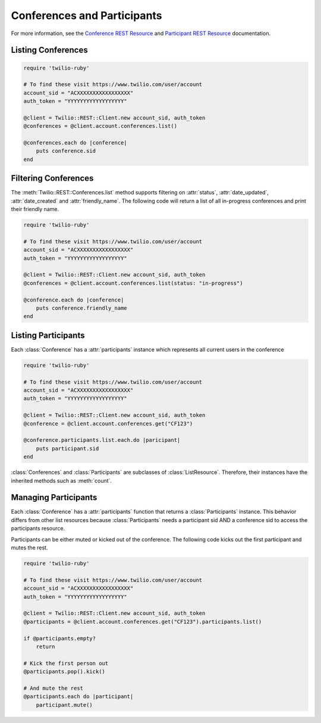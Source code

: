 .. module:: twilio.rest.resources

==============================
Conferences and Participants
==============================

For more information, see the `Conference REST Resource <http://www.twilio.com/docs/api/rest/conference>`_
and `Participant REST Resource <http://www.twilio.com/docs/api/rest/participant>`_ documentation.


Listing Conferences
-----------------------

.. code-block:: ruby

    require 'twilio-ruby'

    # To find these visit https://www.twilio.com/user/account
    account_sid = "ACXXXXXXXXXXXXXXXXX"
    auth_token = "YYYYYYYYYYYYYYYYYY"

    @client = Twilio::REST::Client.new account_sid, auth_token
    @conferences = @client.account.conferences.list()

    @conferences.each do |conference|
        puts conference.sid
    end


Filtering Conferences
-----------------------

The :meth:`Twilio::REST::Conferences.list` method supports filtering on :attr:`status`,
:attr:`date_updated`, :attr:`date_created` and :attr:`friendly_name`. The following code
will return a list of all in-progress conferences and print their friendly name.

.. code-block:: ruby

    require 'twilio-ruby'

    # To find these visit https://www.twilio.com/user/account
    account_sid = "ACXXXXXXXXXXXXXXXXX"
    auth_token = "YYYYYYYYYYYYYYYYYY"

    @client = Twilio::REST::Client.new account_sid, auth_token
    @conferences = @client.account.conferences.list(status: "in-progress")

    @conference.each do |conference|
        puts conference.friendly_name
    end


Listing Participants
----------------------

Each :class:`Conference` has a :attr:`participants` instance which represents all current users in the conference

.. code-block:: ruby

    require 'twilio-ruby'

    # To find these visit https://www.twilio.com/user/account
    account_sid = "ACXXXXXXXXXXXXXXXXX"
    auth_token = "YYYYYYYYYYYYYYYYYY"

    @client = Twilio::REST::Client.new account_sid, auth_token
    @conference = @client.account.conferences.get("CF123")

    @conference.participants.list.each.do |paricipant|
        puts participant.sid
    end

:class:`Conferences` and :class:`Participants` are subclasses of :class:`ListResource`.
Therefore, their instances have the inherited methods such as :meth:`count`.


Managing Participants
----------------------

Each :class:`Conference` has a :attr:`participants` function that returns a
:class:`Participants` instance. This behavior differs from other list resources
because :class:`Participants` needs a participant sid AND a conference sid to
access the participants resource.

Participants can be either muted or kicked out of the conference. The following
code kicks out the first participant and mutes the rest.

.. code-block:: ruby

    require 'twilio-ruby'

    # To find these visit https://www.twilio.com/user/account
    account_sid = "ACXXXXXXXXXXXXXXXXX"
    auth_token = "YYYYYYYYYYYYYYYYYY"

    @client = Twilio::REST::Client.new account_sid, auth_token
    @participants = @client.account.conferences.get("CF123").participants.list()

    if @participants.empty?
        return

    # Kick the first person out
    @participants.pop().kick()

    # And mute the rest
    @participants.each do |participant|
        participant.mute()


